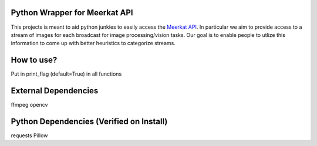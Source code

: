Python Wrapper for Meerkat API
=======================

This projects is meant to aid python junkies to easily access the `Meerkat API <https://meerkatapp.co/developers>`_. 
In particular we aim to provide access to a stream of images for each broadcast for image processing/vision tasks. 
Our goal is to enable people to utlize this information to come up with better heuristics to categorize streams.

How to use?
=======================
Put in print_flag (default=True) in all functions

External Dependencies
=======================
ffmpeg
opencv

Python Dependencies (Verified on Install)
=======================
requests
Pillow
